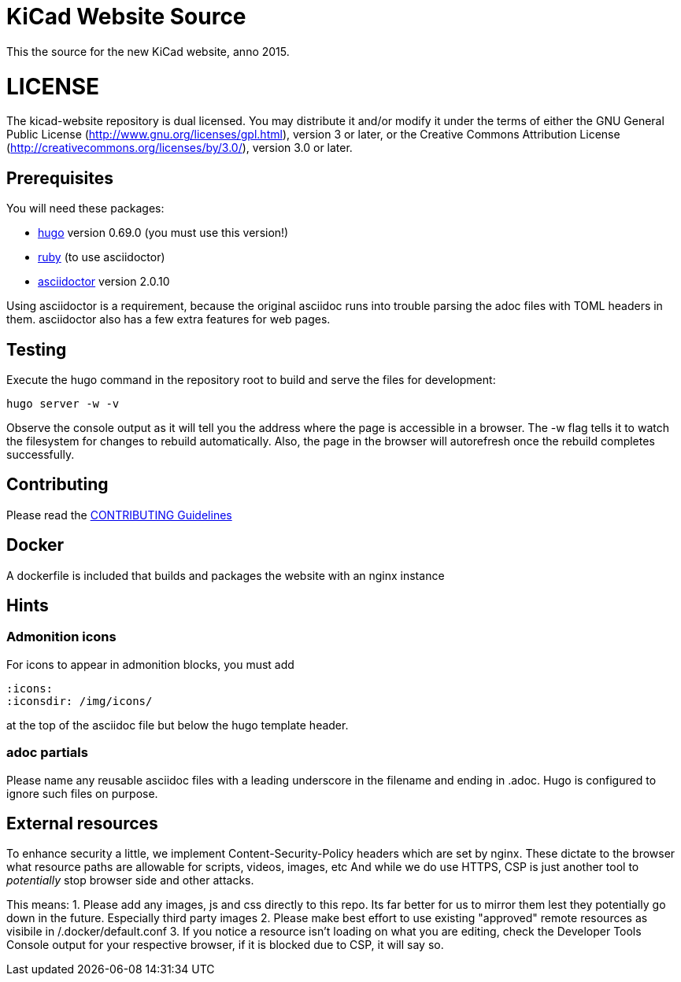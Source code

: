 KiCad Website Source
====================

This the source for the new KiCad website, anno 2015.

LICENSE
=======

The kicad-website repository is dual licensed. 
You may distribute it and/or modify it under the terms of either
the GNU General Public License (http://www.gnu.org/licenses/gpl.html),
version 3 or later, or the Creative Commons Attribution License
(http://creativecommons.org/licenses/by/3.0/), version 3.0 or later.

== Prerequisites
You will need these packages:

- http://gohugo.io/[hugo] version 0.69.0 (you must use this version!)
- https://www.ruby-lang.org[ruby] (to use asciidoctor)
- http://asciidoctor.org/[asciidoctor] version 2.0.10

Using asciidoctor is a requirement, because the original asciidoc
runs into trouble parsing the adoc files with TOML headers in them.
asciidoctor also has a few extra features for web pages. 

== Testing

Execute the hugo command in the repository root to build and serve the
files for development:

----
hugo server -w -v
----

Observe the console output as it will tell you the address where the
page is accessible in a browser.  The -w flag tells it to watch the
filesystem for changes to rebuild automatically. Also, the page in the
browser will autorefresh once the rebuild completes successfully.

== Contributing
Please read the link:CONTRIBUTING.adoc[CONTRIBUTING Guidelines]

== Docker
A dockerfile is included that builds and packages the website with an nginx instance

== Hints
=== Admonition icons
For icons to appear in admonition blocks, you must add 
```
:icons: 
:iconsdir: /img/icons/
```
at the top of the asciidoc file but below the hugo template header.

=== adoc partials
Please name any reusable asciidoc files with a leading underscore in the filename and ending in .adoc.
Hugo is configured to ignore such files on purpose.

== External resources
To enhance security a little, we implement Content-Security-Policy headers which are set by nginx.
These dictate to the browser what resource paths are allowable for scripts, videos, images, etc
And while we do use HTTPS, CSP is just another tool to _potentially_ stop browser side and other attacks.

This means:
1. Please add any images, js and css directly to this repo. Its far better for us to mirror them lest they potentially go down in the future. Especially third party images
2. Please make best effort to use existing "approved" remote resources as visibile in /.docker/default.conf
3. If you notice a resource isn't loading on what you are editing, check the Developer Tools Console output for your respective browser, if it is blocked due to CSP, it will say so.